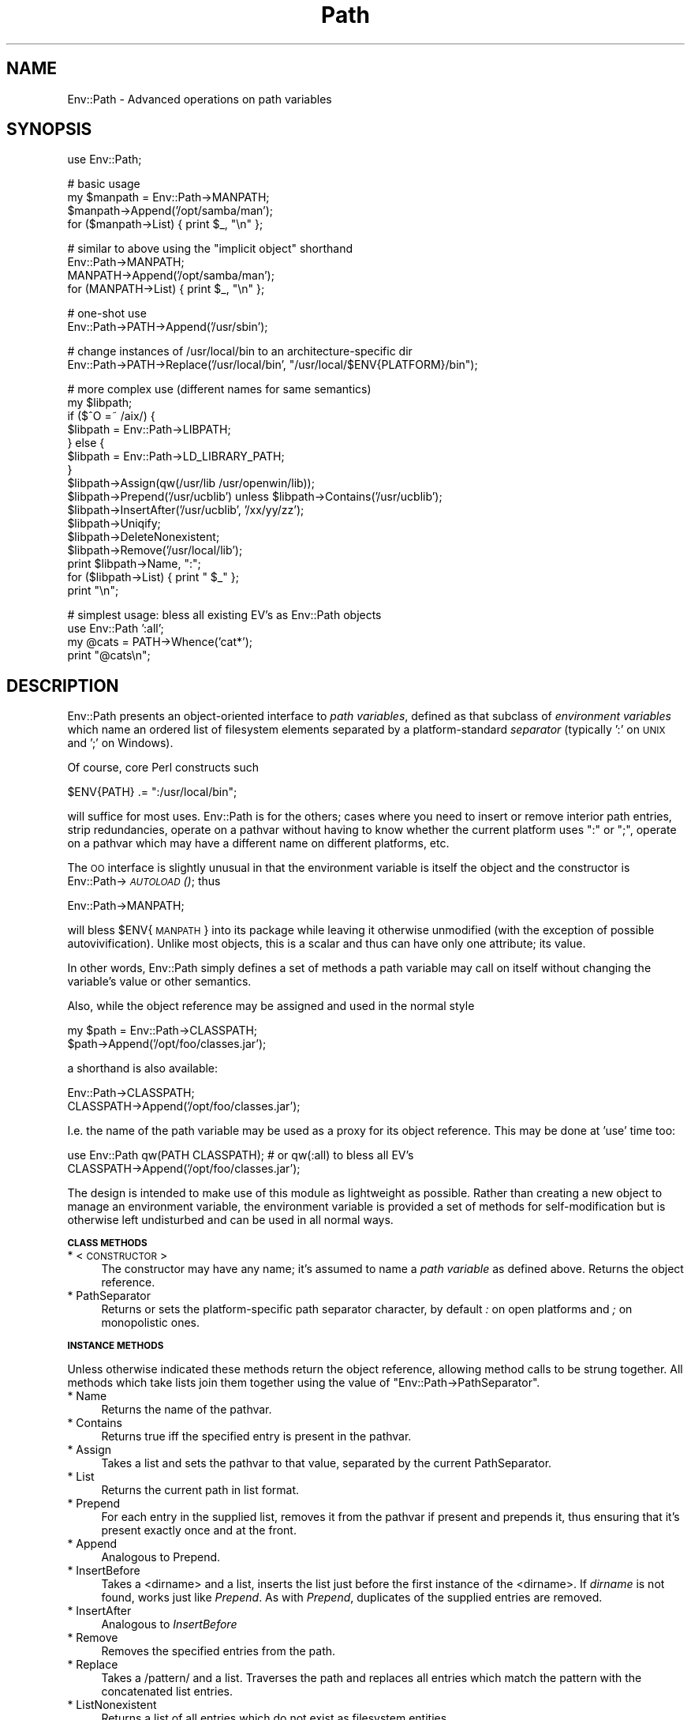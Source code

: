 .\" Automatically generated by Pod::Man v1.37, Pod::Parser v1.32
.\"
.\" Standard preamble:
.\" ========================================================================
.de Sh \" Subsection heading
.br
.if t .Sp
.ne 5
.PP
\fB\\$1\fR
.PP
..
.de Sp \" Vertical space (when we can't use .PP)
.if t .sp .5v
.if n .sp
..
.de Vb \" Begin verbatim text
.ft CW
.nf
.ne \\$1
..
.de Ve \" End verbatim text
.ft R
.fi
..
.\" Set up some character translations and predefined strings.  \*(-- will
.\" give an unbreakable dash, \*(PI will give pi, \*(L" will give a left
.\" double quote, and \*(R" will give a right double quote.  | will give a
.\" real vertical bar.  \*(C+ will give a nicer C++.  Capital omega is used to
.\" do unbreakable dashes and therefore won't be available.  \*(C` and \*(C'
.\" expand to `' in nroff, nothing in troff, for use with C<>.
.tr \(*W-|\(bv\*(Tr
.ds C+ C\v'-.1v'\h'-1p'\s-2+\h'-1p'+\s0\v'.1v'\h'-1p'
.ie n \{\
.    ds -- \(*W-
.    ds PI pi
.    if (\n(.H=4u)&(1m=24u) .ds -- \(*W\h'-12u'\(*W\h'-12u'-\" diablo 10 pitch
.    if (\n(.H=4u)&(1m=20u) .ds -- \(*W\h'-12u'\(*W\h'-8u'-\"  diablo 12 pitch
.    ds L" ""
.    ds R" ""
.    ds C` ""
.    ds C' ""
'br\}
.el\{\
.    ds -- \|\(em\|
.    ds PI \(*p
.    ds L" ``
.    ds R" ''
'br\}
.\"
.\" If the F register is turned on, we'll generate index entries on stderr for
.\" titles (.TH), headers (.SH), subsections (.Sh), items (.Ip), and index
.\" entries marked with X<> in POD.  Of course, you'll have to process the
.\" output yourself in some meaningful fashion.
.if \nF \{\
.    de IX
.    tm Index:\\$1\t\\n%\t"\\$2"
..
.    nr % 0
.    rr F
.\}
.\"
.\" For nroff, turn off justification.  Always turn off hyphenation; it makes
.\" way too many mistakes in technical documents.
.hy 0
.if n .na
.\"
.\" Accent mark definitions (@(#)ms.acc 1.5 88/02/08 SMI; from UCB 4.2).
.\" Fear.  Run.  Save yourself.  No user-serviceable parts.
.    \" fudge factors for nroff and troff
.if n \{\
.    ds #H 0
.    ds #V .8m
.    ds #F .3m
.    ds #[ \f1
.    ds #] \fP
.\}
.if t \{\
.    ds #H ((1u-(\\\\n(.fu%2u))*.13m)
.    ds #V .6m
.    ds #F 0
.    ds #[ \&
.    ds #] \&
.\}
.    \" simple accents for nroff and troff
.if n \{\
.    ds ' \&
.    ds ` \&
.    ds ^ \&
.    ds , \&
.    ds ~ ~
.    ds /
.\}
.if t \{\
.    ds ' \\k:\h'-(\\n(.wu*8/10-\*(#H)'\'\h"|\\n:u"
.    ds ` \\k:\h'-(\\n(.wu*8/10-\*(#H)'\`\h'|\\n:u'
.    ds ^ \\k:\h'-(\\n(.wu*10/11-\*(#H)'^\h'|\\n:u'
.    ds , \\k:\h'-(\\n(.wu*8/10)',\h'|\\n:u'
.    ds ~ \\k:\h'-(\\n(.wu-\*(#H-.1m)'~\h'|\\n:u'
.    ds / \\k:\h'-(\\n(.wu*8/10-\*(#H)'\z\(sl\h'|\\n:u'
.\}
.    \" troff and (daisy-wheel) nroff accents
.ds : \\k:\h'-(\\n(.wu*8/10-\*(#H+.1m+\*(#F)'\v'-\*(#V'\z.\h'.2m+\*(#F'.\h'|\\n:u'\v'\*(#V'
.ds 8 \h'\*(#H'\(*b\h'-\*(#H'
.ds o \\k:\h'-(\\n(.wu+\w'\(de'u-\*(#H)/2u'\v'-.3n'\*(#[\z\(de\v'.3n'\h'|\\n:u'\*(#]
.ds d- \h'\*(#H'\(pd\h'-\w'~'u'\v'-.25m'\f2\(hy\fP\v'.25m'\h'-\*(#H'
.ds D- D\\k:\h'-\w'D'u'\v'-.11m'\z\(hy\v'.11m'\h'|\\n:u'
.ds th \*(#[\v'.3m'\s+1I\s-1\v'-.3m'\h'-(\w'I'u*2/3)'\s-1o\s+1\*(#]
.ds Th \*(#[\s+2I\s-2\h'-\w'I'u*3/5'\v'-.3m'o\v'.3m'\*(#]
.ds ae a\h'-(\w'a'u*4/10)'e
.ds Ae A\h'-(\w'A'u*4/10)'E
.    \" corrections for vroff
.if v .ds ~ \\k:\h'-(\\n(.wu*9/10-\*(#H)'\s-2\u~\d\s+2\h'|\\n:u'
.if v .ds ^ \\k:\h'-(\\n(.wu*10/11-\*(#H)'\v'-.4m'^\v'.4m'\h'|\\n:u'
.    \" for low resolution devices (crt and lpr)
.if \n(.H>23 .if \n(.V>19 \
\{\
.    ds : e
.    ds 8 ss
.    ds o a
.    ds d- d\h'-1'\(ga
.    ds D- D\h'-1'\(hy
.    ds th \o'bp'
.    ds Th \o'LP'
.    ds ae ae
.    ds Ae AE
.\}
.rm #[ #] #H #V #F C
.\" ========================================================================
.\"
.IX Title "Path 3"
.TH Path 3 "2006-11-09" "perl v5.8.8" "User Contributed Perl Documentation"
.SH "NAME"
Env::Path \- Advanced operations on path variables
.SH "SYNOPSIS"
.IX Header "SYNOPSIS"
.Vb 1
\&  use Env::Path;
.Ve
.PP
.Vb 4
\&  # basic usage
\&  my $manpath = Env::Path->MANPATH;
\&  $manpath->Append('/opt/samba/man');
\&  for ($manpath->List) { print $_, "\en" };
.Ve
.PP
.Vb 4
\&  # similar to above using the "implicit object" shorthand
\&  Env::Path->MANPATH;
\&  MANPATH->Append('/opt/samba/man');
\&  for (MANPATH->List) { print $_, "\en" };
.Ve
.PP
.Vb 2
\&  # one-shot use
\&  Env::Path->PATH->Append('/usr/sbin');
.Ve
.PP
.Vb 2
\&  # change instances of /usr/local/bin to an architecture-specific dir
\&  Env::Path->PATH->Replace('/usr/local/bin', "/usr/local/$ENV{PLATFORM}/bin");
.Ve
.PP
.Vb 16
\&  # more complex use (different names for same semantics)
\&  my $libpath;
\&  if ($^O =~ /aix/) {
\&      $libpath = Env::Path->LIBPATH;
\&  } else {
\&      $libpath = Env::Path->LD_LIBRARY_PATH;
\&  }
\&  $libpath->Assign(qw(/usr/lib /usr/openwin/lib));
\&  $libpath->Prepend('/usr/ucblib') unless $libpath->Contains('/usr/ucblib');
\&  $libpath->InsertAfter('/usr/ucblib', '/xx/yy/zz');
\&  $libpath->Uniqify;
\&  $libpath->DeleteNonexistent;
\&  $libpath->Remove('/usr/local/lib');
\&  print $libpath->Name, ":";
\&  for ($libpath->List) { print " $_" };
\&  print "\en";
.Ve
.PP
.Vb 4
\&  # simplest usage: bless all existing EV's as Env::Path objects
\&  use Env::Path ':all';
\&  my @cats = PATH->Whence('cat*');
\&  print "@cats\en";
.Ve
.SH "DESCRIPTION"
.IX Header "DESCRIPTION"
Env::Path presents an object-oriented interface to \fIpath variables\fR,
defined as that subclass of \fIenvironment variables\fR which name an
ordered list of filesystem elements separated by a platform-standard
\&\fIseparator\fR (typically ':' on \s-1UNIX\s0 and ';' on Windows).
.PP
Of course, core Perl constructs such
.PP
.Vb 1
\&  $ENV{PATH} .= ":/usr/local/bin";
.Ve
.PP
will suffice for most uses. Env::Path is for the others; cases where
you need to insert or remove interior path entries, strip redundancies,
operate on a pathvar without having to know whether the current
platform uses \*(L":\*(R" or \*(L";\*(R", operate on a pathvar which may have a
different name on different platforms, etc.
.PP
The \s-1OO\s0 interface is slightly unusual in that the environment variable
is itself the object and the constructor is Env::Path\->\s-1\fIAUTOLOAD\s0()\fR; thus
.PP
.Vb 1
\&    Env::Path->MANPATH;
.Ve
.PP
will bless \f(CW$ENV\fR{\s-1MANPATH\s0} into its package while leaving it otherwise
unmodified (with the exception of possible autovivification).  Unlike
most objects, this is a scalar and thus can have only one attribute;
its value.
.PP
In other words, Env::Path simply defines a set of methods a path
variable may call on itself without changing the variable's value or
other semantics.
.PP
Also, while the object reference may be assigned and used in the normal
style
.PP
.Vb 2
\&    my $path = Env::Path->CLASSPATH;
\&    $path->Append('/opt/foo/classes.jar');
.Ve
.PP
a shorthand is also available:
.PP
.Vb 2
\&    Env::Path->CLASSPATH;
\&    CLASSPATH->Append('/opt/foo/classes.jar');
.Ve
.PP
I.e. the name of the path variable may be used as a proxy for its
object reference. This may be done at 'use' time too:
.PP
.Vb 2
\&    use Env::Path qw(PATH CLASSPATH);   # or qw(:all) to bless all EV's
\&    CLASSPATH->Append('/opt/foo/classes.jar');
.Ve
.PP
The design is intended to make use of this module as lightweight as
possible.  Rather than creating a new object to manage an environment
variable, the environment variable is provided a set of methods for
self-modification but is otherwise left undisturbed and can be used in
all normal ways.
.Sh "\s-1CLASS\s0 \s-1METHODS\s0"
.IX Subsection "CLASS METHODS"
.IP "* <\s-1CONSTRUCTOR\s0>" 4
.IX Item "<CONSTRUCTOR>"
The constructor may have any name; it's assumed to name a \fIpath
variable\fR as defined above. Returns the object reference.
.IP "* PathSeparator" 4
.IX Item "PathSeparator"
Returns or sets the platform-specific path separator character, by
default \fI:\fR on open platforms and \fI;\fR on monopolistic ones.
.Sh "\s-1INSTANCE\s0 \s-1METHODS\s0"
.IX Subsection "INSTANCE METHODS"
Unless otherwise indicated these methods return the object reference,
allowing method calls to be strung together. All methods which take
lists join them together using the value of \f(CW\*(C`Env::Path\->PathSeparator\*(C'\fR.
.IP "* Name" 4
.IX Item "Name"
Returns the name of the pathvar.
.IP "* Contains" 4
.IX Item "Contains"
Returns true iff the specified entry is present in the pathvar.
.IP "* Assign" 4
.IX Item "Assign"
Takes a list and sets the pathvar to that value, separated by the
current PathSeparator.
.IP "* List" 4
.IX Item "List"
Returns the current path in list format.
.IP "* Prepend" 4
.IX Item "Prepend"
For each entry in the supplied list, removes it from the pathvar if
present and prepends it, thus ensuring that it's present exactly once
and at the front.
.IP "* Append" 4
.IX Item "Append"
Analogous to Prepend.
.IP "* InsertBefore" 4
.IX Item "InsertBefore"
Takes a <dirname> and a list, inserts the list just before the first
instance of the <dirname>. If \fIdirname\fR is not found, works just like
\&\fIPrepend\fR. As with \fIPrepend\fR, duplicates of the supplied entries are
removed.
.IP "* InsertAfter" 4
.IX Item "InsertAfter"
Analogous to \fIInsertBefore\fR
.IP "* Remove" 4
.IX Item "Remove"
Removes the specified entries from the path.
.IP "* Replace" 4
.IX Item "Replace"
Takes a /pattern/ and a list. Traverses the path and replaces all
entries which match the pattern with the concatenated list entries.
.IP "* ListNonexistent" 4
.IX Item "ListNonexistent"
Returns a list of all entries which do not exist as filesystem
entities.
.IP "* DeleteNonexistent" 4
.IX Item "DeleteNonexistent"
Removes from the path all entries which do not exist as filesystem
entities.
.IP "* Uniqify" 4
.IX Item "Uniqify"
Removes redundant entries (the 2nd through nth instances of each entry).
.IP "* Whence" 4
.IX Item "Whence"
Takes a pattern and returns an ordered list of all filenames found
along the path which match it and are executable.
.IP "* Shell" 4
.IX Item "Shell"
Returns a string suitable for passing to a shell which would set and export
the pathvar to its current value within the shell context.
.SH "NOTES"
.IX Header "NOTES"
.IP "\(bu" 4
No provision is made for path variables which are not also environment
variables, a situation which is technically possible but quite rare.
.IP "\(bu" 4
Except where necessary no assumption is made that path entries should
be directories, because pathvars like \s-1CLASSPATH\s0 may contain \*(L"virtual
dirs\*(R" such as zip/jar files. For instance the \fIDeleteNonexistent\fR
method does not remove entries which are files.  In Perl terms the test
applied is \f(CW\*(C`\-e\*(C'\fR, not \f(CW\*(C`\-d\*(C'\fR.
.IP "\(bu" 4
The shorthand notation for pathvar \fI\s-1FOO\s0\fR is implemented by hacking
\&\fI@FOO::ISA\fR, so there's a slight risk of namespace collision if your
code also creates packages with all-upper-case names. No packages are
created unless the shorthand notation is employed.
.IP "\(bu" 4
There's some cute code in the Env module by Gregor N. Purdy for
splitting pathvars into arrays using ties. I'd love to be able to take
advantage of that, and it pains me to do the same thing (and not as
well) here rather than using Env. Unfortunately it's a newish feature
(5.6.0? 5.005? 5.6.1?) in Env and I don't want Env::Path to be \*(L"tied\*(R" to the
very latest Perls.
.SH "WORKS ON"
.IX Header "WORKS ON"
\&\s-1UNIX\s0 and Windows.
.SH "AUTHOR"
.IX Header "AUTHOR"
David Boyce <dsbperl \s-1AT\s0 boyski.com>
.SH "COPYRIGHT"
.IX Header "COPYRIGHT"
Copyright (c) 2000\-2001 David Boyce. All rights reserved.  This Perl
program is free software; you may redistribute and/or modify it under
the same terms as Perl itself.
.SH "SEE ALSO"
.IX Header "SEE ALSO"
\&\fIperl\fR\|(1), \fIperlobj\fR\|(1), \fIEnv::Array\fR\|(3)
